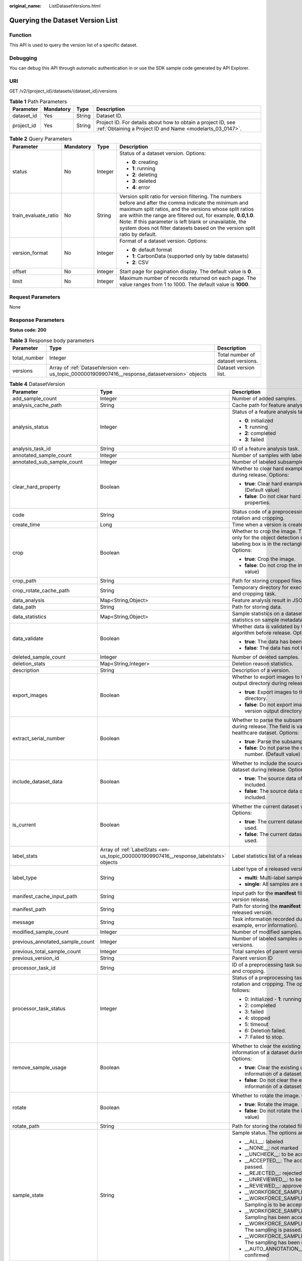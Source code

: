 :original_name: ListDatasetVersions.html

.. _ListDatasetVersions:

Querying the Dataset Version List
=================================

Function
--------

This API is used to query the version list of a specific dataset.

Debugging
---------

You can debug this API through automatic authentication in or use the SDK sample code generated by API Explorer.

URI
---

GET /v2/{project_id}/datasets/{dataset_id}/versions

.. table:: **Table 1** Path Parameters

   +------------+-----------+--------+---------------------------------------------------------------------------------------------------------------------------+
   | Parameter  | Mandatory | Type   | Description                                                                                                               |
   +============+===========+========+===========================================================================================================================+
   | dataset_id | Yes       | String | Dataset ID.                                                                                                               |
   +------------+-----------+--------+---------------------------------------------------------------------------------------------------------------------------+
   | project_id | Yes       | String | Project ID. For details about how to obtain a project ID, see :ref:`Obtaining a Project ID and Name <modelarts_03_0147>`. |
   +------------+-----------+--------+---------------------------------------------------------------------------------------------------------------------------+

.. table:: **Table 2** Query Parameters

   +----------------------+-----------------+-----------------+------------------------------------------------------------------------------------------------------------------------------------------------------------------------------------------------------------------------------------------------------------------------------------------------------------------------------------------------------------------------------+
   | Parameter            | Mandatory       | Type            | Description                                                                                                                                                                                                                                                                                                                                                                  |
   +======================+=================+=================+==============================================================================================================================================================================================================================================================================================================================================================================+
   | status               | No              | Integer         | Status of a dataset version. Options:                                                                                                                                                                                                                                                                                                                                        |
   |                      |                 |                 |                                                                                                                                                                                                                                                                                                                                                                              |
   |                      |                 |                 | -  **0**: creating                                                                                                                                                                                                                                                                                                                                                           |
   |                      |                 |                 |                                                                                                                                                                                                                                                                                                                                                                              |
   |                      |                 |                 | -  **1**: running                                                                                                                                                                                                                                                                                                                                                            |
   |                      |                 |                 |                                                                                                                                                                                                                                                                                                                                                                              |
   |                      |                 |                 | -  **2**: deleting                                                                                                                                                                                                                                                                                                                                                           |
   |                      |                 |                 |                                                                                                                                                                                                                                                                                                                                                                              |
   |                      |                 |                 | -  **3**: deleted                                                                                                                                                                                                                                                                                                                                                            |
   |                      |                 |                 |                                                                                                                                                                                                                                                                                                                                                                              |
   |                      |                 |                 | -  **4**: error                                                                                                                                                                                                                                                                                                                                                              |
   +----------------------+-----------------+-----------------+------------------------------------------------------------------------------------------------------------------------------------------------------------------------------------------------------------------------------------------------------------------------------------------------------------------------------------------------------------------------------+
   | train_evaluate_ratio | No              | String          | Version split ratio for version filtering. The numbers before and after the comma indicate the minimum and maximum split ratios, and the versions whose split ratios are within the range are filtered out, for example, **0.0,1.0**. Note: If this parameter is left blank or unavailable, the system does not filter datasets based on the version split ratio by default. |
   +----------------------+-----------------+-----------------+------------------------------------------------------------------------------------------------------------------------------------------------------------------------------------------------------------------------------------------------------------------------------------------------------------------------------------------------------------------------------+
   | version_format       | No              | Integer         | Format of a dataset version. Options:                                                                                                                                                                                                                                                                                                                                        |
   |                      |                 |                 |                                                                                                                                                                                                                                                                                                                                                                              |
   |                      |                 |                 | -  **0**: default format                                                                                                                                                                                                                                                                                                                                                     |
   |                      |                 |                 |                                                                                                                                                                                                                                                                                                                                                                              |
   |                      |                 |                 | -  **1**: CarbonData (supported only by table datasets)                                                                                                                                                                                                                                                                                                                      |
   |                      |                 |                 |                                                                                                                                                                                                                                                                                                                                                                              |
   |                      |                 |                 | -  **2**: CSV                                                                                                                                                                                                                                                                                                                                                                |
   +----------------------+-----------------+-----------------+------------------------------------------------------------------------------------------------------------------------------------------------------------------------------------------------------------------------------------------------------------------------------------------------------------------------------------------------------------------------------+
   | offset               | No              | Integer         | Start page for pagination display. The default value is **0**.                                                                                                                                                                                                                                                                                                               |
   +----------------------+-----------------+-----------------+------------------------------------------------------------------------------------------------------------------------------------------------------------------------------------------------------------------------------------------------------------------------------------------------------------------------------------------------------------------------------+
   | limit                | No              | Integer         | Maximum number of records returned on each page. The value ranges from 1 to 1000. The default value is **1000**.                                                                                                                                                                                                                                                             |
   +----------------------+-----------------+-----------------+------------------------------------------------------------------------------------------------------------------------------------------------------------------------------------------------------------------------------------------------------------------------------------------------------------------------------------------------------------------------------+

Request Parameters
------------------

None

Response Parameters
-------------------

**Status code: 200**

.. table:: **Table 3** Response body parameters

   +--------------+------------------------------------------------------------------------------------------------+-----------------------------------+
   | Parameter    | Type                                                                                           | Description                       |
   +==============+================================================================================================+===================================+
   | total_number | Integer                                                                                        | Total number of dataset versions. |
   +--------------+------------------------------------------------------------------------------------------------+-----------------------------------+
   | versions     | Array of :ref:`DatasetVersion <en-us_topic_0000001909907416__response_datasetversion>` objects | Dataset version list.             |
   +--------------+------------------------------------------------------------------------------------------------+-----------------------------------+

.. _en-us_topic_0000001909907416__response_datasetversion:

.. table:: **Table 4** DatasetVersion

   +---------------------------------+----------------------------------------------------------------------------------------+--------------------------------------------------------------------------------------------------------------------------------------------------------------------------+
   | Parameter                       | Type                                                                                   | Description                                                                                                                                                              |
   +=================================+========================================================================================+==========================================================================================================================================================================+
   | add_sample_count                | Integer                                                                                | Number of added samples.                                                                                                                                                 |
   +---------------------------------+----------------------------------------------------------------------------------------+--------------------------------------------------------------------------------------------------------------------------------------------------------------------------+
   | analysis_cache_path             | String                                                                                 | Cache path for feature analysis.                                                                                                                                         |
   +---------------------------------+----------------------------------------------------------------------------------------+--------------------------------------------------------------------------------------------------------------------------------------------------------------------------+
   | analysis_status                 | Integer                                                                                | Status of a feature analysis task. Options:                                                                                                                              |
   |                                 |                                                                                        |                                                                                                                                                                          |
   |                                 |                                                                                        | -  **0**: initialized                                                                                                                                                    |
   |                                 |                                                                                        |                                                                                                                                                                          |
   |                                 |                                                                                        | -  **1**: running                                                                                                                                                        |
   |                                 |                                                                                        |                                                                                                                                                                          |
   |                                 |                                                                                        | -  **2**: completed                                                                                                                                                      |
   |                                 |                                                                                        |                                                                                                                                                                          |
   |                                 |                                                                                        | -  **3**: failed                                                                                                                                                         |
   +---------------------------------+----------------------------------------------------------------------------------------+--------------------------------------------------------------------------------------------------------------------------------------------------------------------------+
   | analysis_task_id                | String                                                                                 | ID of a feature analysis task.                                                                                                                                           |
   +---------------------------------+----------------------------------------------------------------------------------------+--------------------------------------------------------------------------------------------------------------------------------------------------------------------------+
   | annotated_sample_count          | Integer                                                                                | Number of samples with labeled versions.                                                                                                                                 |
   +---------------------------------+----------------------------------------------------------------------------------------+--------------------------------------------------------------------------------------------------------------------------------------------------------------------------+
   | annotated_sub_sample_count      | Integer                                                                                | Number of labeled subsamples.                                                                                                                                            |
   +---------------------------------+----------------------------------------------------------------------------------------+--------------------------------------------------------------------------------------------------------------------------------------------------------------------------+
   | clear_hard_property             | Boolean                                                                                | Whether to clear hard example properties during release. Options:                                                                                                        |
   |                                 |                                                                                        |                                                                                                                                                                          |
   |                                 |                                                                                        | -  **true**: Clear hard example properties. (Default value)                                                                                                              |
   |                                 |                                                                                        |                                                                                                                                                                          |
   |                                 |                                                                                        | -  **false**: Do not clear hard example properties.                                                                                                                      |
   +---------------------------------+----------------------------------------------------------------------------------------+--------------------------------------------------------------------------------------------------------------------------------------------------------------------------+
   | code                            | String                                                                                 | Status code of a preprocessing task such as rotation and cropping.                                                                                                       |
   +---------------------------------+----------------------------------------------------------------------------------------+--------------------------------------------------------------------------------------------------------------------------------------------------------------------------+
   | create_time                     | Long                                                                                   | Time when a version is created.                                                                                                                                          |
   +---------------------------------+----------------------------------------------------------------------------------------+--------------------------------------------------------------------------------------------------------------------------------------------------------------------------+
   | crop                            | Boolean                                                                                | Whether to crop the image. This field is valid only for the object detection dataset whose labeling box is in the rectangle shape. Options:                              |
   |                                 |                                                                                        |                                                                                                                                                                          |
   |                                 |                                                                                        | -  **true**: Crop the image.                                                                                                                                             |
   |                                 |                                                                                        |                                                                                                                                                                          |
   |                                 |                                                                                        | -  **false**: Do not crop the image. (Default value)                                                                                                                     |
   +---------------------------------+----------------------------------------------------------------------------------------+--------------------------------------------------------------------------------------------------------------------------------------------------------------------------+
   | crop_path                       | String                                                                                 | Path for storing cropped files.                                                                                                                                          |
   +---------------------------------+----------------------------------------------------------------------------------------+--------------------------------------------------------------------------------------------------------------------------------------------------------------------------+
   | crop_rotate_cache_path          | String                                                                                 | Temporary directory for executing the rotation and cropping task.                                                                                                        |
   +---------------------------------+----------------------------------------------------------------------------------------+--------------------------------------------------------------------------------------------------------------------------------------------------------------------------+
   | data_analysis                   | Map<String,Object>                                                                     | Feature analysis result in JSON format.                                                                                                                                  |
   +---------------------------------+----------------------------------------------------------------------------------------+--------------------------------------------------------------------------------------------------------------------------------------------------------------------------+
   | data_path                       | String                                                                                 | Path for storing data.                                                                                                                                                   |
   +---------------------------------+----------------------------------------------------------------------------------------+--------------------------------------------------------------------------------------------------------------------------------------------------------------------------+
   | data_statistics                 | Map<String,Object>                                                                     | Sample statistics on a dataset, including the statistics on sample metadata in JSON format.                                                                              |
   +---------------------------------+----------------------------------------------------------------------------------------+--------------------------------------------------------------------------------------------------------------------------------------------------------------------------+
   | data_validate                   | Boolean                                                                                | Whether data is validated by the validation algorithm before release. Options:                                                                                           |
   |                                 |                                                                                        |                                                                                                                                                                          |
   |                                 |                                                                                        | -  **true**: The data has been validated.                                                                                                                                |
   |                                 |                                                                                        |                                                                                                                                                                          |
   |                                 |                                                                                        | -  **false**: The data has not been validated.                                                                                                                           |
   +---------------------------------+----------------------------------------------------------------------------------------+--------------------------------------------------------------------------------------------------------------------------------------------------------------------------+
   | deleted_sample_count            | Integer                                                                                | Number of deleted samples.                                                                                                                                               |
   +---------------------------------+----------------------------------------------------------------------------------------+--------------------------------------------------------------------------------------------------------------------------------------------------------------------------+
   | deletion_stats                  | Map<String,Integer>                                                                    | Deletion reason statistics.                                                                                                                                              |
   +---------------------------------+----------------------------------------------------------------------------------------+--------------------------------------------------------------------------------------------------------------------------------------------------------------------------+
   | description                     | String                                                                                 | Description of a version.                                                                                                                                                |
   +---------------------------------+----------------------------------------------------------------------------------------+--------------------------------------------------------------------------------------------------------------------------------------------------------------------------+
   | export_images                   | Boolean                                                                                | Whether to export images to the version output directory during release. Options:                                                                                        |
   |                                 |                                                                                        |                                                                                                                                                                          |
   |                                 |                                                                                        | -  **true**: Export images to the version output directory.                                                                                                              |
   |                                 |                                                                                        |                                                                                                                                                                          |
   |                                 |                                                                                        | -  **false**: Do not export images to the version output directory. (Default value)                                                                                      |
   +---------------------------------+----------------------------------------------------------------------------------------+--------------------------------------------------------------------------------------------------------------------------------------------------------------------------+
   | extract_serial_number           | Boolean                                                                                | Whether to parse the subsample number during release. The field is valid for the healthcare dataset. Options:                                                            |
   |                                 |                                                                                        |                                                                                                                                                                          |
   |                                 |                                                                                        | -  **true**: Parse the subsample number.                                                                                                                                 |
   |                                 |                                                                                        |                                                                                                                                                                          |
   |                                 |                                                                                        | -  **false**: Do not parse the subsample number. (Default value)                                                                                                         |
   +---------------------------------+----------------------------------------------------------------------------------------+--------------------------------------------------------------------------------------------------------------------------------------------------------------------------+
   | include_dataset_data            | Boolean                                                                                | Whether to include the source data of a dataset during release. Options:                                                                                                 |
   |                                 |                                                                                        |                                                                                                                                                                          |
   |                                 |                                                                                        | -  **true**: The source data of a dataset is included.                                                                                                                   |
   |                                 |                                                                                        |                                                                                                                                                                          |
   |                                 |                                                                                        | -  **false**: The source data of a dataset is not included.                                                                                                              |
   +---------------------------------+----------------------------------------------------------------------------------------+--------------------------------------------------------------------------------------------------------------------------------------------------------------------------+
   | is_current                      | Boolean                                                                                | Whether the current dataset version is used. Options:                                                                                                                    |
   |                                 |                                                                                        |                                                                                                                                                                          |
   |                                 |                                                                                        | -  **true**: The current dataset version is used.                                                                                                                        |
   |                                 |                                                                                        |                                                                                                                                                                          |
   |                                 |                                                                                        | -  **false**: The current dataset version is not used.                                                                                                                   |
   +---------------------------------+----------------------------------------------------------------------------------------+--------------------------------------------------------------------------------------------------------------------------------------------------------------------------+
   | label_stats                     | Array of :ref:`LabelStats <en-us_topic_0000001909907416__response_labelstats>` objects | Label statistics list of a released version.                                                                                                                             |
   +---------------------------------+----------------------------------------------------------------------------------------+--------------------------------------------------------------------------------------------------------------------------------------------------------------------------+
   | label_type                      | String                                                                                 | Label type of a released version. Options:                                                                                                                               |
   |                                 |                                                                                        |                                                                                                                                                                          |
   |                                 |                                                                                        | -  **multi**: Multi-label samples are included.                                                                                                                          |
   |                                 |                                                                                        |                                                                                                                                                                          |
   |                                 |                                                                                        | -  **single**: All samples are single-labeled.                                                                                                                           |
   +---------------------------------+----------------------------------------------------------------------------------------+--------------------------------------------------------------------------------------------------------------------------------------------------------------------------+
   | manifest_cache_input_path       | String                                                                                 | Input path for the **manifest** file cache during version release.                                                                                                       |
   +---------------------------------+----------------------------------------------------------------------------------------+--------------------------------------------------------------------------------------------------------------------------------------------------------------------------+
   | manifest_path                   | String                                                                                 | Path for storing the **manifest** file with the released version.                                                                                                        |
   +---------------------------------+----------------------------------------------------------------------------------------+--------------------------------------------------------------------------------------------------------------------------------------------------------------------------+
   | message                         | String                                                                                 | Task information recorded during release (for example, error information).                                                                                               |
   +---------------------------------+----------------------------------------------------------------------------------------+--------------------------------------------------------------------------------------------------------------------------------------------------------------------------+
   | modified_sample_count           | Integer                                                                                | Number of modified samples.                                                                                                                                              |
   +---------------------------------+----------------------------------------------------------------------------------------+--------------------------------------------------------------------------------------------------------------------------------------------------------------------------+
   | previous_annotated_sample_count | Integer                                                                                | Number of labeled samples of parent versions.                                                                                                                            |
   +---------------------------------+----------------------------------------------------------------------------------------+--------------------------------------------------------------------------------------------------------------------------------------------------------------------------+
   | previous_total_sample_count     | Integer                                                                                | Total samples of parent versions.                                                                                                                                        |
   +---------------------------------+----------------------------------------------------------------------------------------+--------------------------------------------------------------------------------------------------------------------------------------------------------------------------+
   | previous_version_id             | String                                                                                 | Parent version ID                                                                                                                                                        |
   +---------------------------------+----------------------------------------------------------------------------------------+--------------------------------------------------------------------------------------------------------------------------------------------------------------------------+
   | processor_task_id               | String                                                                                 | ID of a preprocessing task such as rotation and cropping.                                                                                                                |
   +---------------------------------+----------------------------------------------------------------------------------------+--------------------------------------------------------------------------------------------------------------------------------------------------------------------------+
   | processor_task_status           | Integer                                                                                | Status of a preprocessing task such as rotation and cropping. The options are as follows:                                                                                |
   |                                 |                                                                                        |                                                                                                                                                                          |
   |                                 |                                                                                        | -  0: initialized - **1**: running                                                                                                                                       |
   |                                 |                                                                                        |                                                                                                                                                                          |
   |                                 |                                                                                        | -  2: completed                                                                                                                                                          |
   |                                 |                                                                                        |                                                                                                                                                                          |
   |                                 |                                                                                        | -  3: failed                                                                                                                                                             |
   |                                 |                                                                                        |                                                                                                                                                                          |
   |                                 |                                                                                        | -  4: stopped                                                                                                                                                            |
   |                                 |                                                                                        |                                                                                                                                                                          |
   |                                 |                                                                                        | -  5: timeout                                                                                                                                                            |
   |                                 |                                                                                        |                                                                                                                                                                          |
   |                                 |                                                                                        | -  6: Deletion failed.                                                                                                                                                   |
   |                                 |                                                                                        |                                                                                                                                                                          |
   |                                 |                                                                                        | -  7: Failed to stop.                                                                                                                                                    |
   +---------------------------------+----------------------------------------------------------------------------------------+--------------------------------------------------------------------------------------------------------------------------------------------------------------------------+
   | remove_sample_usage             | Boolean                                                                                | Whether to clear the existing usage information of a dataset during release. Options:                                                                                    |
   |                                 |                                                                                        |                                                                                                                                                                          |
   |                                 |                                                                                        | -  **true**: Clear the existing usage information of a dataset. (Default value)                                                                                          |
   |                                 |                                                                                        |                                                                                                                                                                          |
   |                                 |                                                                                        | -  **false**: Do not clear the existing usage information of a dataset.                                                                                                  |
   +---------------------------------+----------------------------------------------------------------------------------------+--------------------------------------------------------------------------------------------------------------------------------------------------------------------------+
   | rotate                          | Boolean                                                                                | Whether to rotate the image. Options:                                                                                                                                    |
   |                                 |                                                                                        |                                                                                                                                                                          |
   |                                 |                                                                                        | -  **true**: Rotate the image.                                                                                                                                           |
   |                                 |                                                                                        |                                                                                                                                                                          |
   |                                 |                                                                                        | -  **false**: Do not rotate the image. (Default value)                                                                                                                   |
   +---------------------------------+----------------------------------------------------------------------------------------+--------------------------------------------------------------------------------------------------------------------------------------------------------------------------+
   | rotate_path                     | String                                                                                 | Path for storing the rotated file.                                                                                                                                       |
   +---------------------------------+----------------------------------------------------------------------------------------+--------------------------------------------------------------------------------------------------------------------------------------------------------------------------+
   | sample_state                    | String                                                                                 | Sample status. The options are as follows:                                                                                                                               |
   |                                 |                                                                                        |                                                                                                                                                                          |
   |                                 |                                                                                        | -  \__ALL__: labeled                                                                                                                                                     |
   |                                 |                                                                                        |                                                                                                                                                                          |
   |                                 |                                                                                        | -  \__NONE__: not marked                                                                                                                                                 |
   |                                 |                                                                                        |                                                                                                                                                                          |
   |                                 |                                                                                        | -  \__UNCHECK__: to be accepted                                                                                                                                          |
   |                                 |                                                                                        |                                                                                                                                                                          |
   |                                 |                                                                                        | -  \__ACCEPTED__: The acceptance is passed.                                                                                                                              |
   |                                 |                                                                                        |                                                                                                                                                                          |
   |                                 |                                                                                        | -  \__REJECTED__: rejected                                                                                                                                               |
   |                                 |                                                                                        |                                                                                                                                                                          |
   |                                 |                                                                                        | -  \__UNREVIEWED__: to be reviewed                                                                                                                                       |
   |                                 |                                                                                        |                                                                                                                                                                          |
   |                                 |                                                                                        | -  \__REVIEWED__: approved                                                                                                                                               |
   |                                 |                                                                                        |                                                                                                                                                                          |
   |                                 |                                                                                        | -  \__WORKFORCE_SAMPLED__: sampled                                                                                                                                       |
   |                                 |                                                                                        |                                                                                                                                                                          |
   |                                 |                                                                                        | -  \__WORKFORCE_SAMPLED_UNCHECK__: Sampling is to be accepted.                                                                                                           |
   |                                 |                                                                                        |                                                                                                                                                                          |
   |                                 |                                                                                        | -  \__WORKFORCE_SAMPLED_CHECKED__: Sampling has been accepted.                                                                                                           |
   |                                 |                                                                                        |                                                                                                                                                                          |
   |                                 |                                                                                        | -  \__WORKFORCE_SAMPLED_ACCEPTED__: The sampling is passed.                                                                                                              |
   |                                 |                                                                                        |                                                                                                                                                                          |
   |                                 |                                                                                        | -  \__WORKFORCE_SAMPLED_REJECTED__: The sampling has been rejected.                                                                                                      |
   |                                 |                                                                                        |                                                                                                                                                                          |
   |                                 |                                                                                        | -  \__AUTO_ANNOTATION__: to be confirmed                                                                                                                                 |
   +---------------------------------+----------------------------------------------------------------------------------------+--------------------------------------------------------------------------------------------------------------------------------------------------------------------------+
   | start_processor_task            | Boolean                                                                                | Whether to start a data analysis task during release. Options:                                                                                                           |
   |                                 |                                                                                        |                                                                                                                                                                          |
   |                                 |                                                                                        | -  **true**: Start a data analysis task during release.                                                                                                                  |
   |                                 |                                                                                        |                                                                                                                                                                          |
   |                                 |                                                                                        | -  **false**: Do not start a data analysis task during release. (Default value)                                                                                          |
   +---------------------------------+----------------------------------------------------------------------------------------+--------------------------------------------------------------------------------------------------------------------------------------------------------------------------+
   | status                          | Integer                                                                                | Status of a dataset version. Options:                                                                                                                                    |
   |                                 |                                                                                        |                                                                                                                                                                          |
   |                                 |                                                                                        | -  **0**: creating                                                                                                                                                       |
   |                                 |                                                                                        |                                                                                                                                                                          |
   |                                 |                                                                                        | -  **1**: running                                                                                                                                                        |
   |                                 |                                                                                        |                                                                                                                                                                          |
   |                                 |                                                                                        | -  **2**: deleting                                                                                                                                                       |
   |                                 |                                                                                        |                                                                                                                                                                          |
   |                                 |                                                                                        | -  **3**: deleted                                                                                                                                                        |
   |                                 |                                                                                        |                                                                                                                                                                          |
   |                                 |                                                                                        | -  **4**: error                                                                                                                                                          |
   +---------------------------------+----------------------------------------------------------------------------------------+--------------------------------------------------------------------------------------------------------------------------------------------------------------------------+
   | tags                            | Array of strings                                                                       | Key identifier list of the dataset. The labeling type is used as the default label when the labeling task releases a version. For example, ["Image","Object detection"]. |
   +---------------------------------+----------------------------------------------------------------------------------------+--------------------------------------------------------------------------------------------------------------------------------------------------------------------------+
   | task_type                       | Integer                                                                                | Labeling task type of the released version, which is the same as the dataset type.                                                                                       |
   +---------------------------------+----------------------------------------------------------------------------------------+--------------------------------------------------------------------------------------------------------------------------------------------------------------------------+
   | total_sample_count              | Integer                                                                                | Total number of version samples.                                                                                                                                         |
   +---------------------------------+----------------------------------------------------------------------------------------+--------------------------------------------------------------------------------------------------------------------------------------------------------------------------+
   | total_sub_sample_count          | Integer                                                                                | Total number of subsamples generated from the parent samples.                                                                                                            |
   +---------------------------------+----------------------------------------------------------------------------------------+--------------------------------------------------------------------------------------------------------------------------------------------------------------------------+
   | train_evaluate_sample_ratio     | String                                                                                 | Split training and verification ratio during version release. The default value is **1.00**, indicating that all released versions are training sets.                    |
   +---------------------------------+----------------------------------------------------------------------------------------+--------------------------------------------------------------------------------------------------------------------------------------------------------------------------+
   | update_time                     | Long                                                                                   | Time when a version is updated.                                                                                                                                          |
   +---------------------------------+----------------------------------------------------------------------------------------+--------------------------------------------------------------------------------------------------------------------------------------------------------------------------+
   | version_format                  | String                                                                                 | Format of a dataset version. Options:                                                                                                                                    |
   |                                 |                                                                                        |                                                                                                                                                                          |
   |                                 |                                                                                        | -  **Default**: default format                                                                                                                                           |
   |                                 |                                                                                        |                                                                                                                                                                          |
   |                                 |                                                                                        | -  **CarbonData**: CarbonData (supported only by table datasets)                                                                                                         |
   |                                 |                                                                                        |                                                                                                                                                                          |
   |                                 |                                                                                        | -  **CSV**: CSV                                                                                                                                                          |
   +---------------------------------+----------------------------------------------------------------------------------------+--------------------------------------------------------------------------------------------------------------------------------------------------------------------------+
   | version_id                      | String                                                                                 | Dataset version ID.                                                                                                                                                      |
   +---------------------------------+----------------------------------------------------------------------------------------+--------------------------------------------------------------------------------------------------------------------------------------------------------------------------+
   | version_name                    | String                                                                                 | Dataset version name.                                                                                                                                                    |
   +---------------------------------+----------------------------------------------------------------------------------------+--------------------------------------------------------------------------------------------------------------------------------------------------------------------------+
   | with_column_header              | Boolean                                                                                | Whether the first row in the released CSV file is a column name. This field is valid for the table dataset. Options:                                                     |
   |                                 |                                                                                        |                                                                                                                                                                          |
   |                                 |                                                                                        | -  **true**: The first row in the released CSV file is a column name.                                                                                                    |
   |                                 |                                                                                        |                                                                                                                                                                          |
   |                                 |                                                                                        | -  **false**: The first row in the released CSV file is not a column name.                                                                                               |
   +---------------------------------+----------------------------------------------------------------------------------------+--------------------------------------------------------------------------------------------------------------------------------------------------------------------------+

.. _en-us_topic_0000001909907416__response_labelstats:

.. table:: **Table 5** LabelStats

   +-----------------------+------------------------------------------------------------------------------------------------+----------------------------------------------------------------------------------------------------------------------------------+
   | Parameter             | Type                                                                                           | Description                                                                                                                      |
   +=======================+================================================================================================+==================================================================================================================================+
   | attributes            | Array of :ref:`LabelAttribute <en-us_topic_0000001909907416__response_labelattribute>` objects | Multi-dimensional attribute of a label. For example, if the label is music, attributes such as style and artist may be included. |
   +-----------------------+------------------------------------------------------------------------------------------------+----------------------------------------------------------------------------------------------------------------------------------+
   | count                 | Integer                                                                                        | Number of labels.                                                                                                                |
   +-----------------------+------------------------------------------------------------------------------------------------+----------------------------------------------------------------------------------------------------------------------------------+
   | name                  | String                                                                                         | Label name.                                                                                                                      |
   +-----------------------+------------------------------------------------------------------------------------------------+----------------------------------------------------------------------------------------------------------------------------------+
   | property              | :ref:`LabelProperty <en-us_topic_0000001909907416__response_labelproperty>` object             | Basic attribute key-value pair of a label, such as color and shortcut keys.                                                      |
   +-----------------------+------------------------------------------------------------------------------------------------+----------------------------------------------------------------------------------------------------------------------------------+
   | sample_count          | Integer                                                                                        | Number of samples containing the label.                                                                                          |
   +-----------------------+------------------------------------------------------------------------------------------------+----------------------------------------------------------------------------------------------------------------------------------+
   | type                  | Integer                                                                                        | Label type. Options:                                                                                                             |
   |                       |                                                                                                |                                                                                                                                  |
   |                       |                                                                                                | -  **0**: image classification                                                                                                   |
   |                       |                                                                                                |                                                                                                                                  |
   |                       |                                                                                                | -  **1**: object detection                                                                                                       |
   |                       |                                                                                                |                                                                                                                                  |
   |                       |                                                                                                | -  **3**: image segmentation                                                                                                     |
   |                       |                                                                                                |                                                                                                                                  |
   |                       |                                                                                                | -  **100**: text classification                                                                                                  |
   |                       |                                                                                                |                                                                                                                                  |
   |                       |                                                                                                | -  **101**: named entity recognition                                                                                             |
   |                       |                                                                                                |                                                                                                                                  |
   |                       |                                                                                                | -  **102**: text triplet relationship                                                                                            |
   |                       |                                                                                                |                                                                                                                                  |
   |                       |                                                                                                | -  **103**: text triplet entity                                                                                                  |
   |                       |                                                                                                |                                                                                                                                  |
   |                       |                                                                                                | -  **200**: sound classification                                                                                                 |
   |                       |                                                                                                |                                                                                                                                  |
   |                       |                                                                                                | -  **201**: speech content                                                                                                       |
   |                       |                                                                                                |                                                                                                                                  |
   |                       |                                                                                                | -  **202**: speech paragraph labeling                                                                                            |
   |                       |                                                                                                |                                                                                                                                  |
   |                       |                                                                                                | -  **600**: video labeling                                                                                                       |
   +-----------------------+------------------------------------------------------------------------------------------------+----------------------------------------------------------------------------------------------------------------------------------+

.. _en-us_topic_0000001909907416__response_labelattribute:

.. table:: **Table 6** LabelAttribute

   +-----------------------+----------------------------------------------------------------------------------------------------------+---------------------------------------------------------------------------------------------------------------+
   | Parameter             | Type                                                                                                     | Description                                                                                                   |
   +=======================+==========================================================================================================+===============================================================================================================+
   | default_value         | String                                                                                                   | Default value of a label attribute.                                                                           |
   +-----------------------+----------------------------------------------------------------------------------------------------------+---------------------------------------------------------------------------------------------------------------+
   | id                    | String                                                                                                   | Label attribute ID. You can query the tag by invoking the tag list.                                           |
   +-----------------------+----------------------------------------------------------------------------------------------------------+---------------------------------------------------------------------------------------------------------------+
   | name                  | String                                                                                                   | Label attribute name. The value contains a maximum of 64 characters and cannot contain the character. <>=&"'. |
   +-----------------------+----------------------------------------------------------------------------------------------------------+---------------------------------------------------------------------------------------------------------------+
   | type                  | String                                                                                                   | Label attribute type. Options:                                                                                |
   |                       |                                                                                                          |                                                                                                               |
   |                       |                                                                                                          | -  **text**: text                                                                                             |
   |                       |                                                                                                          |                                                                                                               |
   |                       |                                                                                                          | -  **select**: single-choice drop-down list                                                                   |
   +-----------------------+----------------------------------------------------------------------------------------------------------+---------------------------------------------------------------------------------------------------------------+
   | values                | Array of :ref:`LabelAttributeValue <en-us_topic_0000001909907416__response_labelattributevalue>` objects | List of label attribute values.                                                                               |
   +-----------------------+----------------------------------------------------------------------------------------------------------+---------------------------------------------------------------------------------------------------------------+

.. _en-us_topic_0000001909907416__response_labelattributevalue:

.. table:: **Table 7** LabelAttributeValue

   ========= ====== =========================
   Parameter Type   Description
   ========= ====== =========================
   id        String Label attribute value ID.
   value     String Label attribute value.
   ========= ====== =========================

.. _en-us_topic_0000001909907416__response_labelproperty:

.. table:: **Table 8** LabelProperty

   +--------------------------+-----------------------+----------------------------------------------------------------------------------------------------------------------------------------------------------------------------------------------------------------+
   | Parameter                | Type                  | Description                                                                                                                                                                                                    |
   +==========================+=======================+================================================================================================================================================================================================================+
   | @modelarts:color         | String                | Default attribute: Label color, which is a hexadecimal code of the color. By default, this parameter is left blank. Example: **#FFFFF0**.                                                                      |
   +--------------------------+-----------------------+----------------------------------------------------------------------------------------------------------------------------------------------------------------------------------------------------------------+
   | @modelarts:default_shape | String                | Default attribute: Default shape of an object detection label (dedicated attribute). By default, this parameter is left blank. Options:                                                                        |
   |                          |                       |                                                                                                                                                                                                                |
   |                          |                       | -  **bndbox**: rectangle                                                                                                                                                                                       |
   |                          |                       |                                                                                                                                                                                                                |
   |                          |                       | -  **polygon**: polygon                                                                                                                                                                                        |
   |                          |                       |                                                                                                                                                                                                                |
   |                          |                       | -  **circle**: circle                                                                                                                                                                                          |
   |                          |                       |                                                                                                                                                                                                                |
   |                          |                       | -  **line**: straight line                                                                                                                                                                                     |
   |                          |                       |                                                                                                                                                                                                                |
   |                          |                       | -  **dashed**: dotted line                                                                                                                                                                                     |
   |                          |                       |                                                                                                                                                                                                                |
   |                          |                       | -  **point**: point                                                                                                                                                                                            |
   |                          |                       |                                                                                                                                                                                                                |
   |                          |                       | -  **polyline**: polyline                                                                                                                                                                                      |
   +--------------------------+-----------------------+----------------------------------------------------------------------------------------------------------------------------------------------------------------------------------------------------------------+
   | @modelarts:from_type     | String                | Default attribute: Type of the head entity in the triplet relationship label. This attribute must be specified when a relationship label is created. This parameter is used only for the text triplet dataset. |
   +--------------------------+-----------------------+----------------------------------------------------------------------------------------------------------------------------------------------------------------------------------------------------------------+
   | @modelarts:rename_to     | String                | Default attribute: The new name of the label.                                                                                                                                                                  |
   +--------------------------+-----------------------+----------------------------------------------------------------------------------------------------------------------------------------------------------------------------------------------------------------+
   | @modelarts:shortcut      | String                | Default attribute: Label shortcut key. By default, this parameter is left blank. For example: **D**.                                                                                                           |
   +--------------------------+-----------------------+----------------------------------------------------------------------------------------------------------------------------------------------------------------------------------------------------------------+
   | @modelarts:to_type       | String                | Default attribute: Type of the tail entity in the triplet relationship label. This attribute must be specified when a relationship label is created. This parameter is used only for the text triplet dataset. |
   +--------------------------+-----------------------+----------------------------------------------------------------------------------------------------------------------------------------------------------------------------------------------------------------+

Example Requests
----------------

Querying the Version List of a Specific Dataset

.. code-block:: text

   GET https://{endpoint}/v2/{project_id}/datasets/{dataset_id}/versions

Example Responses
-----------------

**Status code: 200**

OK

.. code-block::

   {
     "total_number" : 3,
     "versions" : [ {
       "version_id" : "54IXbeJhfttGpL46lbv",
       "version_name" : "V003",
       "version_format" : "Default",
       "previous_version_id" : "eSOKEQaXhKzxN00WKoV",
       "status" : 1,
       "create_time" : 1605930512183,
       "total_sample_count" : 10,
       "annotated_sample_count" : 10,
       "total_sub_sample_count" : 0,
       "annotated_sub_sample_count" : 0,
       "manifest_path" : "/test-obs/classify/output/dataset-f9e8-gfghHSokody6AJigS5A/annotation/V003/V003.manifest",
       "data_path" : "/test-obs/classify/output/dataset-f9e8-gfghHSokody6AJigS5A/annotation/V003/data/",
       "is_current" : true,
       "analysis_status" : 3,
       "train_evaluate_sample_ratio" : "0.8",
       "remove_sample_usage" : false,
       "export_images" : false,
       "description" : "",
       "task_type" : 0,
       "extract_serial_number" : false
     }, {
       "version_id" : "eSOKEQaXhKzxN00WKoV",
       "version_name" : "V002",
       "version_format" : "Default",
       "previous_version_id" : "vlGvUqOcxxGPIB0ugeE",
       "status" : 1,
       "create_time" : 1605691027084,
       "total_sample_count" : 10,
       "annotated_sample_count" : 10,
       "total_sub_sample_count" : 0,
       "annotated_sub_sample_count" : 0,
       "manifest_path" : "/test-obs/classify/output/dataset-f9e8-gfghHSokody6AJigS5A/annotation/V002/V002.manifest",
       "data_path" : "/test-obs/classify/output/dataset-f9e8-gfghHSokody6AJigS5A/annotation/V002/data/",
       "is_current" : false,
       "analysis_status" : 3,
       "train_evaluate_sample_ratio" : "0.9999",
       "remove_sample_usage" : false,
       "export_images" : false,
       "description" : "",
       "task_type" : 0,
       "extract_serial_number" : false
     }, {
       "version_id" : "vlGvUqOcxxGPIB0ugeE",
       "version_name" : "V001",
       "version_format" : "Default",
       "status" : 1,
       "create_time" : 1605690687346,
       "total_sample_count" : 10,
       "annotated_sample_count" : 10,
       "total_sub_sample_count" : 0,
       "annotated_sub_sample_count" : 0,
       "manifest_path" : "/test-obs/classify/output/dataset-f9e8-gfghHSokody6AJigS5A/annotation/V001/V001.manifest",
       "data_path" : "/test-obs/classify/output/dataset-f9e8-gfghHSokody6AJigS5A/annotation/V001/data/",
       "is_current" : false,
       "analysis_status" : 3,
       "train_evaluate_sample_ratio" : "0.99",
       "remove_sample_usage" : false,
       "export_images" : false,
       "description" : "",
       "task_type" : 0,
       "extract_serial_number" : false
     } ]
   }

Status Codes
------------

=========== ============
Status Code Description
=========== ============
200         OK
401         Unauthorized
403         Forbidden
404         Not Found
=========== ============

Error Codes
-----------

See :ref:`Error Codes <modelarts_03_0095>`.
